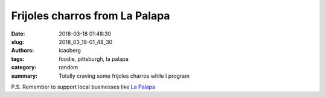 Frijoles charros from La Palapa
###############################

:date: 2018-03-18 01:48:30
:slug: 2018_03_18-01_48_30
:authors: icaoberg
:tags: foodie, pittsburgh, la palapa
:category: random
:summary: Totally craving some frijoles charros while I program

.. raw:: html

        <blockquote class="twitter-tweet" data-lang="en"><p lang="en" dir="ltr">Craving some frijoles charros from <a href="https://twitter.com/LaPalapapgh?ref_src=twsrc%5Etfw">@LaPalapapgh</a> right now <a href="https://t.co/YiXT0x4ICZ">pic.twitter.com/YiXT0x4ICZ</a></p>&mdash; Ivan (@icaoberg) <a href="https://twitter.com/icaoberg/status/975247440805756933?ref_src=twsrc%5Etfw">March 18, 2018</a></blockquote><script async src="https://platform.twitter.com/widgets.js" charset="utf-8"></script>

P.S. Remember to support local businesses like `La Palapa <https://www.lapalapapgh.com/>`_
